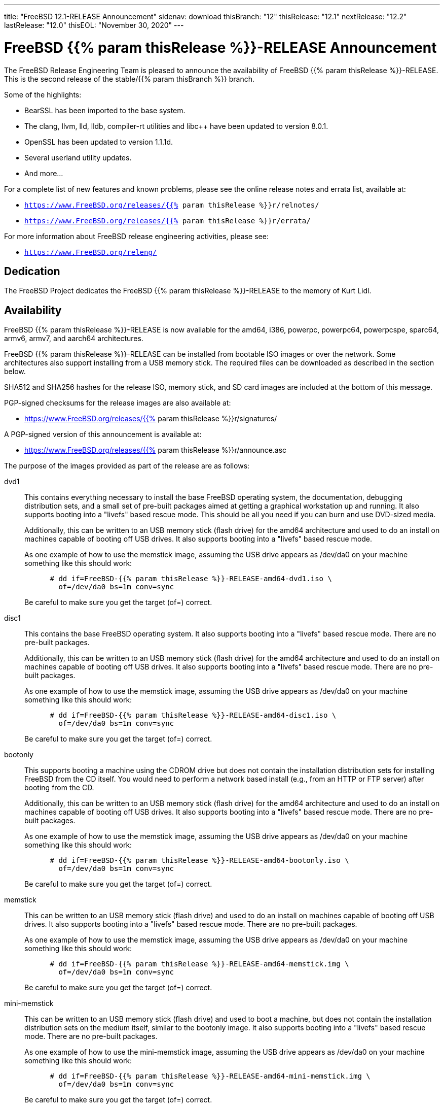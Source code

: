 ---
title: "FreeBSD 12.1-RELEASE Announcement"
sidenav: download
thisBranch: "12"
thisRelease: "12.1"
nextRelease: "12.2"
lastRelease: "12.0"
thisEOL: "November 30, 2020"
--- 

= FreeBSD {{% param thisRelease %}}-RELEASE Announcement

The FreeBSD Release Engineering Team is pleased to announce the availability of FreeBSD {{% param thisRelease %}}-RELEASE. This is the second release of the stable/{{% param thisBranch %}} branch.

Some of the highlights:

* BearSSL has been imported to the base system.
* The clang, llvm, lld, lldb, compiler-rt utilities and libc++ have been updated to version 8.0.1.
* OpenSSL has been updated to version 1.1.1d.
* Several userland utility updates.
* And more...

For a complete list of new features and known problems, please see the online release notes and errata list, available at:

* `https://www.FreeBSD.org/releases/{{% param thisRelease %}}r/relnotes/`
* `https://www.FreeBSD.org/releases/{{% param thisRelease %}}r/errata/`

For more information about FreeBSD release engineering activities, please see:

* `https://www.FreeBSD.org/releng/`

== Dedication

The FreeBSD Project dedicates the FreeBSD {{% param thisRelease %}}-RELEASE to the memory of Kurt Lidl.

== Availability

FreeBSD {{% param thisRelease %}}-RELEASE is now available for the amd64, i386, powerpc, powerpc64, powerpcspe, sparc64, armv6, armv7, and aarch64 architectures.

FreeBSD {{% param thisRelease %}}-RELEASE can be installed from bootable ISO images or over the network. Some architectures also support installing from a USB memory stick. The required files can be downloaded as described in the section below.

SHA512 and SHA256 hashes for the release ISO, memory stick, and SD card images are included at the bottom of this message.

PGP-signed checksums for the release images are also available at:

* https://www.FreeBSD.org/releases/{{% param thisRelease %}}r/signatures/

A PGP-signed version of this announcement is available at:

* https://www.FreeBSD.org/releases/{{% param thisRelease %}}r/announce.asc

The purpose of the images provided as part of the release are as follows:

dvd1::
This contains everything necessary to install the base FreeBSD operating system, the documentation, debugging distribution sets, and a small set of pre-built packages aimed at getting a graphical workstation up and running. It also supports booting into a "livefs" based rescue mode. This should be all you need if you can burn and use DVD-sized media.
+
Additionally, this can be written to an USB memory stick (flash drive) for the amd64 architecture and used to do an install on machines capable of booting off USB drives. It also supports booting into a "livefs" based rescue mode.
+
As one example of how to use the memstick image, assuming the USB drive appears as /dev/da0 on your machine something like this should work:
+
....
      # dd if=FreeBSD-{{% param thisRelease %}}-RELEASE-amd64-dvd1.iso \
        of=/dev/da0 bs=1m conv=sync
....
+
Be careful to make sure you get the target (of=) correct.
disc1::
This contains the base FreeBSD operating system. It also supports booting into a "livefs" based rescue mode. There are no pre-built packages.
+
Additionally, this can be written to an USB memory stick (flash drive) for the amd64 architecture and used to do an install on machines capable of booting off USB drives. It also supports booting into a "livefs" based rescue mode. There are no pre-built packages.
+
As one example of how to use the memstick image, assuming the USB drive appears as /dev/da0 on your machine something like this should work:
+
....
      # dd if=FreeBSD-{{% param thisRelease %}}-RELEASE-amd64-disc1.iso \
        of=/dev/da0 bs=1m conv=sync
....
+
Be careful to make sure you get the target (of=) correct.
bootonly::
This supports booting a machine using the CDROM drive but does not contain the installation distribution sets for installing FreeBSD from the CD itself. You would need to perform a network based install (e.g., from an HTTP or FTP server) after booting from the CD.
+
Additionally, this can be written to an USB memory stick (flash drive) for the amd64 architecture and used to do an install on machines capable of booting off USB drives. It also supports booting into a "livefs" based rescue mode. There are no pre-built packages.
+
As one example of how to use the memstick image, assuming the USB drive appears as /dev/da0 on your machine something like this should work:
+
....
      # dd if=FreeBSD-{{% param thisRelease %}}-RELEASE-amd64-bootonly.iso \
        of=/dev/da0 bs=1m conv=sync
....
+
Be careful to make sure you get the target (of=) correct.
memstick::
This can be written to an USB memory stick (flash drive) and used to do an install on machines capable of booting off USB drives. It also supports booting into a "livefs" based rescue mode. There are no pre-built packages.
+
As one example of how to use the memstick image, assuming the USB drive appears as /dev/da0 on your machine something like this should work:
+
....
      # dd if=FreeBSD-{{% param thisRelease %}}-RELEASE-amd64-memstick.img \
        of=/dev/da0 bs=1m conv=sync
....
+
Be careful to make sure you get the target (of=) correct.
mini-memstick::
This can be written to an USB memory stick (flash drive) and used to boot a machine, but does not contain the installation distribution sets on the medium itself, similar to the bootonly image. It also supports booting into a "livefs" based rescue mode. There are no pre-built packages.
+
As one example of how to use the mini-memstick image, assuming the USB drive appears as /dev/da0 on your machine something like this should work:
+
....
      # dd if=FreeBSD-{{% param thisRelease %}}-RELEASE-amd64-mini-memstick.img \
        of=/dev/da0 bs=1m conv=sync
....
+
Be careful to make sure you get the target (of=) correct.
FreeBSD/arm SD card images::
These can be written to an SD card and used to boot the supported arm system. The SD card image contains the full FreeBSD installation, and can be installed onto SD cards as small as 512Mb.
+
For convenience for those without console access to the system, a `freebsd` user with a password of `freebsd` is available by default for `ssh(1)` access. Additionally, the `root` user password is set to `root`, which it is strongly recommended to change the password for both users after gaining access to the system.
+
To write the FreeBSD/arm image to an SD card, use the `dd(1)` utility, replacing _KERNEL_ with the appropriate kernel configuration name for the system.
+
....
      # dd if=FreeBSD-{{% param thisRelease %}}-RELEASE-arm-armv7-KERNEL.img \
        of=/dev/da0 bs=1m conv=sync
....
+
Be careful to make sure you get the target (of=) correct.

FreeBSD {{% param thisRelease %}}-RELEASE can also be purchased on CD-ROM or DVD from several vendors. One of the vendors that will be offering FreeBSD {{% param thisRelease %}}-based products is:

* FreeBSD Mall, Inc. https://www.freebsdmall.com

Pre-installed virtual machine images are also available for the amd64 (x86_64), i386 (x86_32), and AArch64 (arm64) architectures in `QCOW2`, `VHD`, and `VMDK` disk image formats, as well as raw (unformatted) images.

FreeBSD {{% param thisRelease %}}-RELEASE amd64 is also available on these cloud hosting platforms:

* Amazon(R) EC2(TM): +
amd64 AMIs are available in the following regions:
+
....
    eu-north-1 region: ami-0b68470a07195b525
    ap-south-1 region: ami-0e1e7421a5bec7a05
    eu-west-3 region: ami-02f99221c6ca0daf6
    eu-west-2 region: ami-093065c4e74154fa7
    eu-west-1 region: ami-006d776bedc7b81a1
    ap-northeast-2 region: ami-0e1c94a4173666125
    ap-northeast-1 region: ami-0f7abf89844f161d1
    sa-east-1 region: ami-0c01daaa164ea42de
    ca-central-1 region: ami-008c9daa05820b31b
    ap-east-1 region: ami-0cb8a7495450069f4
    ap-southeast-1 region: ami-0fe792b9e99550c0a
    ap-southeast-2 region: ami-0b0c5c907b0ce660d
    eu-central-1 region: ami-0f31d0458ebe563d4
    us-east-1 region: ami-0de268ac2498ba33d
    us-east-2 region: ami-0a44f10b2c6deb365
    us-west-1 region: ami-076d27080507dc41f
    us-west-2 region: ami-0b74be4bc329b8a1b
....
+
AMIs are also available in the Amazon(R) Marketplace at: +
https://aws.amazon.com/marketplace/pp/B07L6QV354/
+
arm64 AMIs are available in the following regions:
+
....
    eu-north-1 region: ami-0a91dbc690e85d935
    ap-south-1 region: ami-079bb5e2bf9fd5fb6
    eu-west-3 region: ami-03c0c7cd45c335b6b
    eu-west-2 region: ami-0504d5085b797a982
    eu-west-1 region: ami-0b2c255785633a330
    ap-northeast-2 region: ami-0f700018c4331de86
    ap-northeast-1 region: ami-0fd1d501991d140e0
    sa-east-1 region: ami-0ff14e17c00b2679e
    ca-central-1 region: ami-0fe935e4910e273d5
    ap-east-1 region: ami-0e6ea0eac0638deb6
    ap-southeast-1 region: ami-0607104f21b9783e8
    ap-southeast-2 region: ami-0c2d75b972074c4d7
    eu-central-1 region: ami-046c665df8d33f362
    us-east-1 region: ami-01d2b8af277052bcc
    us-east-2 region: ami-0826ebaa450bd73a3
    us-west-1 region: ami-0e67254246fc9bb20
    us-west-2 region: ami-0522d132515845f71
....
* Google(R) Compute Engine(TM): +
Instances can be deployed using the `gcloud` utility:
+
....
      % gcloud compute instances create INSTANCE \
        --image freebsd-12-1-release-amd64 \
        --image-project=freebsd-org-cloud-dev
      % gcloud compute ssh INSTANCE
....
+
Replace _INSTANCE_ with the name of the Google Compute Engine instance.
+
FreeBSD {{% param thisRelease %}}-RELEASE will also available in the Google Compute Engine(TM) Marketplace once they have completed third-party specific validation at: +
https://console.cloud.google.com/launcher/browse?filter=category:os&filter=price:free
* Hashicorp/Atlas(R) Vagrant(TM): +
Instances can be deployed using the `vagrant` utility:
+
....
      % vagrant init freebsd/FreeBSD-12.1-RELEASE
      % vagrant up
....

== Download

FreeBSD {{% param thisRelease %}}-RELEASE may be downloaded via https from the following site:

* `https://download.freebsd.org/ftp/releases/ISO-IMAGES/{{% param thisRelease %}}/`

FreeBSD {{% param thisRelease %}}-RELEASE virtual machine images may be downloaded from:

* `https://download.freebsd.org/ftp/releases/VM-IMAGES/{{% param thisRelease %}}-RELEASE/`

For instructions on installing FreeBSD or updating an existing machine to {{% param thisRelease %}}-RELEASE please see:

* `https://www.FreeBSD.org/releases/{{% param thisRelease %}}r/installation/

== Support

Based on discussion surrounding reviewing the FreeBSD support model, the FreeBSD 12 release series will be supported until at least {{% param thisEOL %}}. For more information, please see the https://lists.freebsd.org/pipermail/freebsd-announce/2018-November/001854.html[official announcement] regarding upcoming discussion on the support model.

* `https://www.FreeBSD.org/security/`

== Acknowledgments

Many companies donated equipment, network access, or man-hours to support the release engineering activities for FreeBSD {{% param thisRelease %}} including:

[cols="",]
|===
|https://www.freebsdfoundation.org[The FreeBSD Foundation]
|https://www.netgate.com[Rubicon Communications, LLC (netgate.com)]
|https://www.netapp.com[NetApp]
|https://www.isc.org[Internet Systems Consortium]
|https://bytemark.co.uk[ByteMark Hosting]
|https://www.cyberonedata.com[CyberOne Data]
|https://www.sentex.ca[Sentex Data Communications]
|https://www.nyi.net[New York Internet]
|https://www.juniper.net[Juniper Networks]
|https://www.netactuate.com[NetActuate]
|https://www.cs.nctu.edu.tw[National Chiao Tung University]
|https://www.nlnetlabs.nl[NLNet Labs]
|https://www.ixsystems.com[iXsystems]
|===

The release engineering team for {{% param thisRelease %}}-RELEASE includes:

[cols=",",]
|===
|Glen Barber <gjb@FreeBSD.org> |Release Engineering Lead, {{% param thisRelease %}}-RELEASE Release Engineer
|Konstantin Belousov <kib@FreeBSD.org> |Release Engineering
|Antoine Brodin <antoine@FreeBSD.org> |Package Building
|Bryan Drewery <bdrewery@FreeBSD.org> |Release Engineering, Package Building
|Marc Fonvieille <blackend@FreeBSD.org> |Release Engineering, Documentation
|Xin Li <delphij@FreeBSD.org> |Release Engineering
|Ed Maste <emaste@FreeBSD.org> |Security Officer Deputy
|Hiroki Sato <hrs@FreeBSD.org> |Release Engineering, Documentation
|Gleb Smirnoff <glebius@FreeBSD.org> |Release Engineering
|Marius Strobl <marius@FreeBSD.org> |Release Engineering Deputy Lead
|Gordon Tetlow <gordon@FreeBSD.org> |Security Officer
|===

== Trademark

FreeBSD is a registered trademark of The FreeBSD Foundation.

== ISO Image Checksums

=== amd64 (x86_64):

....
  SHA512 (FreeBSD-12.1-RELEASE-amd64-bootonly.iso) = 6c355def68b3c0427f21598cb054ffc893568902f205601ac60f192854769b31bc9cff8eeb6ce99ef975a8fb887d8d3e56fc6cd5ea5cb4b3bba1175c520047cb
  SHA512 (FreeBSD-12.1-RELEASE-amd64-bootonly.iso.xz) = a5b588ef93148866191963ca4af64906b54ca8adac63d93fae5fc64703dfdaea5553fe5d11fddf32644fb01867fec955ad15ae2efc96d37872d990eaa82937c8
  SHA512 (FreeBSD-12.1-RELEASE-amd64-disc1.iso) = 61c03400402059c7784b65f1d55acaae841b3fa1b1c8970fada273188e022be2e1f4107393db9e75ea013b512e5eb3ebdded9ea981941d99148bbc7cb3afc57a
  SHA512 (FreeBSD-12.1-RELEASE-amd64-disc1.iso.xz) = 0c0d19efca538e44d04ea1180ea71816e10249b3f9aa8ad770d1dd93a90333b86ebe411eaba68a66ce203abefb72132e9cd7736994fc18d186454bdc440b4834
  SHA512 (FreeBSD-12.1-RELEASE-amd64-dvd1.iso) = 0173e98c298210b8f64baa3de9a6b3231ec740bc3cdb1f5fa28432a613be2c74b7f3b321d2d5b1e6b832879b76b2361fa184cdaade3c768ed3d55aeaf9088160
  SHA512 (FreeBSD-12.1-RELEASE-amd64-dvd1.iso.xz) = 5a2551d43838b5b1a800ffce8f7a9a4209de71883e293a200a5a3dcb0020c91132299c97d89a33fa69ebb6806009de74335196f8c811e0b9a03869bb57b17511
  SHA512 (FreeBSD-12.1-RELEASE-amd64-memstick.img) = d9ade800b83d62925a908cdd9680d7e0491787c1a0d83d1e870a72690f055c50e7dc459ba6a473c057f1cee5cd3432fa725545895a31c1065b0b9288c637fe74
  SHA512 (FreeBSD-12.1-RELEASE-amd64-memstick.img.xz) = fede8d10b28efbd9d8bc576e49ccd0406d34934626b72c1f13a49f715ac07908a7ebcd3099db564ec842cf011bd6dc74f050acd345f101e52ee5a94fa1dae9cb
  SHA512 (FreeBSD-12.1-RELEASE-amd64-mini-memstick.img) = f23caeba2de79fd81aef045dbe9d91337d50e18b398a0a52259189cc499aeb64e28c1c575dc5be096bddc2bc4292bbb6822741286c90bf9fdf3b3f3ee5814890
  SHA512 (FreeBSD-12.1-RELEASE-amd64-mini-memstick.img.xz) = 99aed30242efe783cb016202efacd9358c1a1cf9dfeb5fc5c6d1af4844015558fc87b9436a8a9f85148f96d02041047b44c6abfeb205d97f6e8acb16cb9d9c2f
....

....
  SHA256 (FreeBSD-12.1-RELEASE-amd64-bootonly.iso) = 2c2ff1dba6b0e169d7e1a7181473a5869c71ce4cd3e76e512ef12bff43d72b4e
  SHA256 (FreeBSD-12.1-RELEASE-amd64-bootonly.iso.xz) = 4ebade41f6bb0ef321448aaff97156f65567ca3209a59ed34687c0bab1a8e34a
  SHA256 (FreeBSD-12.1-RELEASE-amd64-disc1.iso) = aa9d34b458826486999ed3e872436b6712ae38cede5ea41de4ab923e3419d461
  SHA256 (FreeBSD-12.1-RELEASE-amd64-disc1.iso.xz) = 7394c3f60a1e236e7bd3a05809cf43ae39a3b8e5d42d782004cf2f26b1cfcd88
  SHA256 (FreeBSD-12.1-RELEASE-amd64-dvd1.iso) = 00d65d47deceabec56440dea3f5c5dfe2dc915da4dda0a56911c8c2d20231b2d
  SHA256 (FreeBSD-12.1-RELEASE-amd64-dvd1.iso.xz) = a906c528b9e80f10225f3b85205871f8086fe987f8adb9e759de5cbdfa4d89da
  SHA256 (FreeBSD-12.1-RELEASE-amd64-memstick.img) = 40fad0c2454a94a334a128163deb82803b59d6da6b08cd0d3bc4acadddd49c1b
  SHA256 (FreeBSD-12.1-RELEASE-amd64-memstick.img.xz) = 1fe90cbbe7b58f5c629340591a6c2f8e84dffa7f7bde8238d1543350f3e81176
  SHA256 (FreeBSD-12.1-RELEASE-amd64-mini-memstick.img) = 6b05d684d84f7863f84efd941e169dffd4c0b7d2feda92142239af08ec72e342
  SHA256 (FreeBSD-12.1-RELEASE-amd64-mini-memstick.img.xz) = 04e7acdc319e458206e989506437e6fa0da8637a9fb72455aed0a4e95f41c206
....

=== i386 (x86):

....
  SHA512 (FreeBSD-12.1-RELEASE-i386-bootonly.iso) = 2e0a510e76c99305b62e1d3a20ecb8079a0f501090b97876bf67bb2cf26ffd2310e54edefddc8dcb32cb43496b18e60eb3f4bdd836ce66cbc651f9b81a8163dc
  SHA512 (FreeBSD-12.1-RELEASE-i386-bootonly.iso.xz) = b40386f9494b200c07aa8b2303a711a37bd6c36e346a4fcb6c19b351c1a50d68c32178d2252686bf7948fbaf4ff976f9754eac11867c8e4834d89456fa368380
  SHA512 (FreeBSD-12.1-RELEASE-i386-disc1.iso) = e45dc126e71e597320e40e6c884f4ea8361c96d59566858bc1a6e52275ad895186ad728612ee9e7cccdcd35f8b40ab6bca6b9f7e9b6cea16d85fe6187c831c02
  SHA512 (FreeBSD-12.1-RELEASE-i386-disc1.iso.xz) = 7668b3e4053361c51113b1e4d365d314a035e250855e338e6919a2d721a55c5462ef3224724b7278462ac76117026832f1105dad27089aacffeb53ced412ca13
  SHA512 (FreeBSD-12.1-RELEASE-i386-dvd1.iso) = 0f9c808923424aa8f7a4ea3f0ad9be6a1b1357750f90e5e2a7e75af5d3715ea5a9489aa6b03a4ab4b0a90e23f27e86abb456c09e8a6b4be46d178891671af715
  SHA512 (FreeBSD-12.1-RELEASE-i386-dvd1.iso.xz) = cc9901f05f1ab234b58d4ebf2d7cf582c461756924f410814a605132daf0d2089264a5ce97a29770525fb337d314d239d4499a405ea1478d434668b10ae6eb6e
  SHA512 (FreeBSD-12.1-RELEASE-i386-memstick.img) = 3d6e1812c9adc951855a6b8e5ad7c73b82f0b1d2c2508081191c5e3ceda6a99b64af8c27662e3b9ae0954458dbf4b83607b8fa206977a88bb0cb23c9389ba556
  SHA512 (FreeBSD-12.1-RELEASE-i386-memstick.img.xz) = 4ae6a8c37a641a917f43786e97b3d901d5eb47e329dddcbf169c10cf0014b298d6eb1118a44534dc6eef803a3e19ceca39c91340b5c6612abdd513e1573f512e
  SHA512 (FreeBSD-12.1-RELEASE-i386-mini-memstick.img) = 06e32d0e705ad626dc773cbf7d19324886e63151bd0685c167510fbbac11e56bc066440063fb1c7bb219321953121b97008210620d9e3769246d7f614e54c8df
  SHA512 (FreeBSD-12.1-RELEASE-i386-mini-memstick.img.xz) = 5bea6b8da27f75bf88c6311555e5bd0e5d0123bac03b76d2ff2086342776c91df9b3a56dff4d5ea57500d11a92a68cd24048793a477ea03031ca704f25e82f7c
....

....
  SHA256 (FreeBSD-12.1-RELEASE-i386-bootonly.iso) = 9988ceddef19cbbe882d8f6ee99d7d4a01a3869c75425b49ce58f130da4ed1dc
  SHA256 (FreeBSD-12.1-RELEASE-i386-bootonly.iso.xz) = d91d205be11dc875b991dc53c5a93c4e9d924edd906eb255ba8a12eb334f9bea
  SHA256 (FreeBSD-12.1-RELEASE-i386-disc1.iso) = 07b10e098e7c9b5e920679d3a9b3d12628f0b918c6e3962620b7f570a82cf41d
  SHA256 (FreeBSD-12.1-RELEASE-i386-disc1.iso.xz) = facebc504f63d0eb4615d83ecb6d4b7aabfa206276a1784f97afd756ea5121cb
  SHA256 (FreeBSD-12.1-RELEASE-i386-dvd1.iso) = 72290eb4d203bedad90d0b63c0f507889858860a20f47a89141e6f4eb2cf0fad
  SHA256 (FreeBSD-12.1-RELEASE-i386-dvd1.iso.xz) = 9da9beea7ebfdea1324a5305820f1a1eeb1eb7c640f8b4675931105b0fba4ad7
  SHA256 (FreeBSD-12.1-RELEASE-i386-memstick.img) = 371451e0ee442629415c161e3b8e701eb2a2d11ad1da0d0f00e02e06f9b46abd
  SHA256 (FreeBSD-12.1-RELEASE-i386-memstick.img.xz) = 485710488a94ee74a99a2b712d5ce41fb8178f3c4184b737eca74a963ef93be0
  SHA256 (FreeBSD-12.1-RELEASE-i386-mini-memstick.img) = 27efbdfe115453db8b9ea37e3d7abe17af68a0a3f5888354393cc17aec2a7cb6
  SHA256 (FreeBSD-12.1-RELEASE-i386-mini-memstick.img.xz) = 426b4fe6b90ae7784b01282769171292e689bed75f7cd1e67851b8b8a1789991
....

=== powerpc:

....
  SHA512 (FreeBSD-12.1-RELEASE-powerpc-bootonly.iso) = 79ebee9a406da110d443bb18ef1c805caa88f58b3800d4c7ba27e9f35992821f7a960bc8d1663f19c93bd93b026a4cc501b5e768cbd1ad16eaaa38b60b66e02d
  SHA512 (FreeBSD-12.1-RELEASE-powerpc-bootonly.iso.xz) = a87f08323cbf573f612ea13b6f87c63a9e3bf8bba115c45b55ab2fb0572f3a5dde3187ae62dc9af3e676a1fbaeb7d4a2f48fddaaf297650ca9b2a83f1bbbba7a
  SHA512 (FreeBSD-12.1-RELEASE-powerpc-disc1.iso) = d21939745f1dbb8719882697fcdddb7943f75f71a14ceae3917408ea58846db18377801d7d533c40180f496dc714f7b31caf29bf2fa65624752660f04570d5f4
  SHA512 (FreeBSD-12.1-RELEASE-powerpc-disc1.iso.xz) = cdbd1a59417c95a89c8c93857ac08b76cd3911fa0616c6dc8269fe8a114911f383e288c799aedcab57546458fb7991cb0f65e47998e74b1846899b10c3313fc2
  SHA512 (FreeBSD-12.1-RELEASE-powerpc-dvd1.iso) = 075ac2a94d41d9419e1f7bca73b10386462fc941f7b6f538fb619f1ba0c5caff672d25bcdb62a5fdb87500cfc9f1b32b8b0e64a42f09588ed51132f849e4c56a
  SHA512 (FreeBSD-12.1-RELEASE-powerpc-dvd1.iso.xz) = 29784f533b241c92154e7c7db0c40c74d842f738060a12a5e9b0ad4bcc51b98a58f4657e087afca7283335d9bb363d1220030f13edbed207cf78ef81891d368f
  SHA512 (FreeBSD-12.1-RELEASE-powerpc-memstick.img) = e14c00c3da27cf8012c9da98483dadc61864a360a4139f96b618b9e3d6bad175c29b6478e98f38e182c1b38bc22a812ec806594d36bc9353c234801df1652521
  SHA512 (FreeBSD-12.1-RELEASE-powerpc-memstick.img.xz) = 94617024758ccbd1fdc19cb593cbb241eb2ca5fd9f8d0ad59b87851e551265da8ce592e9308abfa4f582ccadd23d9fa3ae90f940a3ff870988a689c7734284e5
  SHA512 (FreeBSD-12.1-RELEASE-powerpc-mini-memstick.img) = 350d96f4328384877739e55844a4182be280452e66763836ba0570f7d903ec30a636feb2d5c4c5079f6afddc36fc75c6e854c4fe423b307f8554c4692e3c0bff
  SHA512 (FreeBSD-12.1-RELEASE-powerpc-mini-memstick.img.xz) = 8d3b496841ff83cb8a886a7584f5db94c9d79152fe5704a6ef03d192d06ced8b426e91dc70e881a2eba5ac2e2076db7636759c9b670adf0a0b9dbff6f09d2b7a
....

....
  SHA256 (FreeBSD-12.1-RELEASE-powerpc-bootonly.iso) = 72f8f19e9b573fb483f75013c4e80ec17d2a39a30398af029ea77c11fadc7a24
  SHA256 (FreeBSD-12.1-RELEASE-powerpc-bootonly.iso.xz) = 4854656ea1f7da3f63e1b9becb44026456a8678915c5d4ea11f41e0cddbde9b2
  SHA256 (FreeBSD-12.1-RELEASE-powerpc-disc1.iso) = 376a581aab8c5299e43da841eb320c80a483d57cd2649774e951c0157872bc15
  SHA256 (FreeBSD-12.1-RELEASE-powerpc-disc1.iso.xz) = 96b37eb06f202fafc7aa531ab6e3f05bd2fb7944d23b029e4ced646882671225
  SHA256 (FreeBSD-12.1-RELEASE-powerpc-dvd1.iso) = 2a6a9fff8ad91d3bfd7a48722694f948a30c20a97d85139cb344357d3c3502af
  SHA256 (FreeBSD-12.1-RELEASE-powerpc-dvd1.iso.xz) = 5927e42fc261314d07f8c19465b6e8d5435558e1990d364cbe4c907600a9d65e
  SHA256 (FreeBSD-12.1-RELEASE-powerpc-memstick.img) = aef867f129d36115535fdfd6716d42013b1ff46ee986cbebe72215c298d4ac45
  SHA256 (FreeBSD-12.1-RELEASE-powerpc-memstick.img.xz) = 6d90b88d1f85e4f34f8e8c6d99d61ade2c1372c980c39a8656ab5dec4325e57e
  SHA256 (FreeBSD-12.1-RELEASE-powerpc-mini-memstick.img) = 217e78756e1e6a5ddc0c2b4f0b3715fe718e0cc67763a1aec93735119ddff535
  SHA256 (FreeBSD-12.1-RELEASE-powerpc-mini-memstick.img.xz) = 04deca96e14acb53a82dead7865b3fa6e102af4962ea2500c109099ceaa157dc
....

=== powerpc64:

....
  SHA512 (FreeBSD-12.1-RELEASE-powerpc-powerpc64-bootonly.iso) = 073acd9e71c9f535725d56b0ce829b3065602a249949b119d4f9ab434761845b140a42791972dbc24bb894cef9cc37ffe584a6e7d6ee4a5f1580dc4fbb62c811
  SHA512 (FreeBSD-12.1-RELEASE-powerpc-powerpc64-bootonly.iso.xz) = 301ee0f5a98bf9cda52c352e43ea9c1b550db7393b0f528575408707cfbd770e02402139e9229d788e80279b699b2c69a470de21803dfc2f82bb8d578209fd67
  SHA512 (FreeBSD-12.1-RELEASE-powerpc-powerpc64-disc1.iso) = c7ebab8fea2d1964ad5827763a16721a4395e30d0e27c9f9a9e607b37560374ece367b30491923f72c993825ee3a3feea44bd6ffa3e83267791b56f54bb5cf7c
  SHA512 (FreeBSD-12.1-RELEASE-powerpc-powerpc64-disc1.iso.xz) = 9bbc25276a89015600c338b039adea77d722df6361bff0c999e5e589c04bf86687e06d3fba4ef2097131b34095056f2b4867d7d9bb281d03c4c6e0445fff1cd8
  SHA512 (FreeBSD-12.1-RELEASE-powerpc-powerpc64-dvd1.iso) = f0a9776f34506ad923522baf7b38cdf3d72cacbe522909bd17d7780cd55ae8870bc85575a4c77a027acbb84bdc67f87653108ea9134ef55479db1628ffdc7d3a
  SHA512 (FreeBSD-12.1-RELEASE-powerpc-powerpc64-dvd1.iso.xz) = 90e589e9bcc02a4710b1cd1ebc4551eaf3d84238879fdbafbdd44cc470dd5f0e60d365e540ea33a6ef5cc6028a6ed135984e8ce604be94f3cd46481938fee0b4
  SHA512 (FreeBSD-12.1-RELEASE-powerpc-powerpc64-memstick.img) = 9e12a200dcf0026fdd10ba5ad92d68b7ec8b260298e07ee353641d0eab8440e2ffdf6e9f603e7f342a98a372b3d70db0c7a0f61850328fbdc4923ee8bd2cdcfe
  SHA512 (FreeBSD-12.1-RELEASE-powerpc-powerpc64-memstick.img.xz) = b3e1dd8f2d588e3561b5a9e50373e0ea02e4991c43731d7d62adad986fabbf86867c5e787a7ae991cc34f2d25b7955f71c75768eef198d08a63385c9d20f63a8
  SHA512 (FreeBSD-12.1-RELEASE-powerpc-powerpc64-mini-memstick.img) = ee0b3a29b138e2c56c0069b9fddcea7ee3431282210f317d76736d2ea1b14438a7e288c2f9bb2f79a84e7d91fb8baa300aa8127c5768db05e94f2f039a4b668d
  SHA512 (FreeBSD-12.1-RELEASE-powerpc-powerpc64-mini-memstick.img.xz) = d3db15a7a079126cc63d8cd8c827c3afd277813989ae2f34a77f3ffbe4a77d3588c665f8cf5272eac9d0ce750a113f3e440615d833598fe2a232917aa0af3ce9
  
....

....
  SHA256 (FreeBSD-12.1-RELEASE-powerpc-powerpc64-bootonly.iso) = 34a11f5a377e30f84b074f1734dec503b7af344fd73e940c3ef32f8ee0a36e3a
  SHA256 (FreeBSD-12.1-RELEASE-powerpc-powerpc64-bootonly.iso.xz) = 356100d6d60b585063162bdd75cd26ecaef9f4a3773dae41d287de0c352cf080
  SHA256 (FreeBSD-12.1-RELEASE-powerpc-powerpc64-disc1.iso) = db8de1451148e67f404b2977c8917665c390f726e1c35443c6857e42576f453a
  SHA256 (FreeBSD-12.1-RELEASE-powerpc-powerpc64-disc1.iso.xz) = 3f0d7924c6ce28b646ba4929b3f4c260f16c370bccff85d36496d8e2c8251e2c
  SHA256 (FreeBSD-12.1-RELEASE-powerpc-powerpc64-dvd1.iso) = 9e1f9e25784e97d0db79f20656053764ef0e1b0895dcfe50ca68fe1903197c98
  SHA256 (FreeBSD-12.1-RELEASE-powerpc-powerpc64-dvd1.iso.xz) = 1a3ce92430f30f4b7232ad6db89d8e5f2d1209845bc80a0a31d7ded12b04864e
  SHA256 (FreeBSD-12.1-RELEASE-powerpc-powerpc64-memstick.img) = 16d0e8e42d79cc195095083aa9ff0b07a312092bc44b55f39daa36aa3ac11c27
  SHA256 (FreeBSD-12.1-RELEASE-powerpc-powerpc64-memstick.img.xz) = 0d52cdba1376146c29df49ac01241c2fdcccdb0317793dd4e7aa01a1bb8c87ab
  SHA256 (FreeBSD-12.1-RELEASE-powerpc-powerpc64-mini-memstick.img) = 862ada2a3f2fbad13a2e73ec43764aa283aab9836d60d001a04aae572a32c99c
  SHA256 (FreeBSD-12.1-RELEASE-powerpc-powerpc64-mini-memstick.img.xz) = 99fef55ec3b17fdb6bd9f709bfcaa888942ca8f13ac409a2f9accb6e6141afd9
....

=== powerpcspe:

....
  SHA512 (FreeBSD-12.1-RELEASE-powerpc-powerpcspe-bootonly.iso) = b6c4f17877e72132b54894e8ece7cf43676c5602ae3cb1ad94498d17cb3b13f6093d159d125ffcb1eba553ec68e698c23e5e7caf4c0ad5ce80ea6b35c2100ecd
  SHA512 (FreeBSD-12.1-RELEASE-powerpc-powerpcspe-bootonly.iso.xz) = 0728313fd210bd96a217ec15dac6c9e772cd8cbb8d7d2cfc50a255cb6bb16b71a5d0cb06f36127bddbc3c775b50b6adaa262d8daf03345bbe0f4a42b8a1b883c
  SHA512 (FreeBSD-12.1-RELEASE-powerpc-powerpcspe-disc1.iso) = d3ebd6b465fd2484932075e4854a01e79a5097280d48bcdd89454087fba4785b23568cbce255e3238512e8c40a36e9d84e92a1ed4cbb974549fc7731c310f3df
  SHA512 (FreeBSD-12.1-RELEASE-powerpc-powerpcspe-disc1.iso.xz) = 9dcc3d62af5d9552e58dfec755751fdf3bda1688b555acbb1938dabe7a7911e08909dc4973cdb74d2b34f70c3a0a007d1c998f1ed5c17dab65b9ff27b5f80685
  SHA512 (FreeBSD-12.1-RELEASE-powerpc-powerpcspe-dvd1.iso) = 02a05fb6139551b9155926ecd6050b884f58be8f011033180bbd3d1cce33793be76da078441c20e6ecbfeeb2dec222f7e95a0ed696d827938824387b2ac79e0b
  SHA512 (FreeBSD-12.1-RELEASE-powerpc-powerpcspe-dvd1.iso.xz) = 08a0db25cf10ee5f74b5432432873d49e105aebe215a4092e6faee4ab64f1d2966b628162d0dadcbbf697aac21b3850170efd77695d1a183b296da4d2b396cc8
  SHA512 (FreeBSD-12.1-RELEASE-powerpc-powerpcspe-memstick.img) = 7122b6f60c5f362abf036d3fdaa0be7c37099dbba7850f2451937da3bd4de4974161d4e26bfb3c5fb087c5f22a886ec0c7aa46cc602a56aa315c8cfe36ad425a
  SHA512 (FreeBSD-12.1-RELEASE-powerpc-powerpcspe-memstick.img.xz) = 2917df5c4c15d8d17e79123556485e65d1c8242d054e86d539333c5fcf9a9491761a8e0489af754961cfcaa693a4491e95ef39247af6301605ce6515e27103ac
  SHA512 (FreeBSD-12.1-RELEASE-powerpc-powerpcspe-mini-memstick.img) = 4131b7292cd1d13b4fb72ec9891b3182a9f8e2c7a895d4bfb7ce8336eb90d06c9ff7c2d7a74c05f8650217471631f298500693bd04c4225a90c88008d25e6155
  SHA512 (FreeBSD-12.1-RELEASE-powerpc-powerpcspe-mini-memstick.img.xz) = b637232b8e372740e1d1685a6c460eb7e60cbac9b4c6ebe0583db32eb66981c90c90b20ee057edd7186a490df4e9dd67efe1e4a1a13393bb7dad76aa0568ff85
....

....
  SHA256 (FreeBSD-12.1-RELEASE-powerpc-powerpcspe-bootonly.iso) = 8efc9e9cef2d86cdbd0c792d85f1171d1009dfe0c76375770dc3c5b9fe8395cd
  SHA256 (FreeBSD-12.1-RELEASE-powerpc-powerpcspe-bootonly.iso.xz) = ac6229a4447b3f8dec8165717047f388d41fce03cbee7bf00961fcf627bbb83b
  SHA256 (FreeBSD-12.1-RELEASE-powerpc-powerpcspe-disc1.iso) = 4ed6eb970cfe713e5c4f884106b3c7e622162d2f6608197976cf2092171ac166
  SHA256 (FreeBSD-12.1-RELEASE-powerpc-powerpcspe-disc1.iso.xz) = df4b1c33194575edc68a12f927a6c91b03df20bb0b7e918f3b85e15c94ce4e9c
  SHA256 (FreeBSD-12.1-RELEASE-powerpc-powerpcspe-dvd1.iso) = a17102bf77ea22049ad0670a55c61cb06f394f6f38e9edb691cca08216ff1cca
  SHA256 (FreeBSD-12.1-RELEASE-powerpc-powerpcspe-dvd1.iso.xz) = 8fca49295257f397ffddfe98a975d9e730f1d56c5533494edf5cc439949ea0b7
  SHA256 (FreeBSD-12.1-RELEASE-powerpc-powerpcspe-memstick.img) = 2588b93a3647b31992e3497d1a3f556cc0e96a2e4c6b43e0581f58e82b7d8533
  SHA256 (FreeBSD-12.1-RELEASE-powerpc-powerpcspe-memstick.img.xz) = a8962ea15d25302d1d9c957420625b2ab52a0902402305be528e5d5898bb8046
  SHA256 (FreeBSD-12.1-RELEASE-powerpc-powerpcspe-mini-memstick.img) = 93a5219e75355e11f5e4dac40e959321fa3cb8453f0ee17bba41fe2ec58b624a
  SHA256 (FreeBSD-12.1-RELEASE-powerpc-powerpcspe-mini-memstick.img.xz) = cbc0cd61f35861fc95153d950beb03e46d9798cdd9a3d746e14d4186a06cb912
....

=== sparc64:

....
  SHA512 (FreeBSD-12.1-RELEASE-sparc64-bootonly.iso) = 846e822fe0b9df266c8eb862388dfff97a3fc092b29b25dcef00e3616b26ef63850f23599f540c6518056c55f5fe4a2859de07e326c747eab3b94130286ccff8
  SHA512 (FreeBSD-12.1-RELEASE-sparc64-bootonly.iso.xz) = 0496dd660c09af5fcac500c1dfa20fe6475409142dfa5c18dae1bb577754db8c97fe5699463be5a785867026e6c0df92609aadc83da4c5f98e1d8045bf333f7f
  SHA512 (FreeBSD-12.1-RELEASE-sparc64-disc1.iso) = 128e3bf7c9782a19053b3266b3dfcc472f711363e990caf6daece0efc2d8999ae801dcf4fddb8897ae4c2fe0f0973fa95f3206ea5151fee91a60254e894851a1
  SHA512 (FreeBSD-12.1-RELEASE-sparc64-disc1.iso.xz) = 119d7011647371be5cfe5bdde6c1b5f253e6a1f331f795639834ee33ea040eed5595608376d22ab4e2c874d3a83dc12e9052b9b206d6c0d8df8f7682c1dab78e
  SHA512 (FreeBSD-12.1-RELEASE-sparc64-dvd1.iso) = c6f1a86da6bb9d224cd0ae0dae0f0e4c758f80e9b3663afd47cce59967783291f689a950da6b983f9e7dc46cfcf88012313d801312514d0e12dfeb8af8978f82
  SHA512 (FreeBSD-12.1-RELEASE-sparc64-dvd1.iso.xz) = 5fdea451cf63e1a61a893b1d937c4ed9e8dfcc899d61ef66106f3a04959da20e61484f0e3086c42b50498c72fbac439a132787b8c3461ddc8771301c1506931f
....

....
  SHA256 (FreeBSD-12.1-RELEASE-sparc64-bootonly.iso) = 348fb5099f5d6958bd6170c4acffbce113ea469e7ad86f6fa9645f701f001303
  SHA256 (FreeBSD-12.1-RELEASE-sparc64-bootonly.iso.xz) = baf1c0141b0b394fdfbd64e01a7059f61b10143eb16e3bac20ed8eeb9f4549f6
  SHA256 (FreeBSD-12.1-RELEASE-sparc64-disc1.iso) = 62d7ea4ffe25a9d658736567bb7e7811ada78011f3a38a09961e2e62f78f2616
  SHA256 (FreeBSD-12.1-RELEASE-sparc64-disc1.iso.xz) = 69a29651069303860a0652c113a7b5ac993fa9c31a96c9e536f557c1bc70460f
  SHA256 (FreeBSD-12.1-RELEASE-sparc64-dvd1.iso) = 953dde41662752dcdba1082ef028e4f143aa40431511f5d07837a36d83eecc99
  SHA256 (FreeBSD-12.1-RELEASE-sparc64-dvd1.iso.xz) = 108e4b8bfce58dc81b4588e996aec0292bee3550b27f28cad81b907c7e9d4147
....

=== aarch64 GENERIC:

....
  SHA512 (FreeBSD-12.1-RELEASE-arm64-aarch64-memstick.img) = c187e54ed352903323f1923e1145f7ebd4ef73104276c2ef4a8c7aff44fc423e8fb703c8f004fd52bf57db8fde9ffd7fa7c0de9fc39ebf199e549eac76d64130
  SHA512 (FreeBSD-12.1-RELEASE-arm64-aarch64-memstick.img.xz) = f0f35aa81f6261d4d6e2b10aec9c4221cdc81341aaf0c8b30ed00ef2172f75996fa68b7c8238e9bc916b15b2789124ad211673629da1260ed5eaa2e69fc76558
  SHA512 (FreeBSD-12.1-RELEASE-arm64-aarch64-mini-memstick.img) = 92021cafeda2495dc2aa49073914428914a5704537e0725a17901cac860dbd47dce5640f0d0bda5d774aa7b1dfb21ede909dc957a27ebc3dc5bc07d9a08c4647
  SHA512 (FreeBSD-12.1-RELEASE-arm64-aarch64-mini-memstick.img.xz) = be26774fa74f8c3a756a59d7b368ddbfba31e0024bdf35aee28d84eb5374796b219e82f4afe4cbf45d8b6f70dd765298d7c449531bc0adbd3a4bfdcb49e3a281
....

....
  SHA256 (FreeBSD-12.1-RELEASE-arm64-aarch64-memstick.img) = 113eff1edbb3d9640a7d66fee7285a20d20686f7c572bb1896e7c299678d05ad
  SHA256 (FreeBSD-12.1-RELEASE-arm64-aarch64-memstick.img.xz) = b2840de3fca4ce6616b77b1e1e3d5ab8a942b0497fe21ff7261f2f149a4c1cad
  SHA256 (FreeBSD-12.1-RELEASE-arm64-aarch64-mini-memstick.img) = 4063d9f5058c071702843a9742c1e599f14501b244e8aa6d7285b07c8269f465
  SHA256 (FreeBSD-12.1-RELEASE-arm64-aarch64-mini-memstick.img.xz) = 3547bad7d24558e96b16059c8f24a248dfbfae027d1b71371c6b3887caa5a3f9
....

=== aarch64 PINE64:

....
  SHA512 (FreeBSD-12.1-RELEASE-arm64-aarch64-PINE64.img.xz) = 330be5363b93121afb27b07dd37b93fe48508117166755d4e2d49b4a63b8eeabd94e29038b2ce4ffbb5749010e06f428d093571f95b19d7a948c4ba7506968ed
....

....
  SHA256 (FreeBSD-12.1-RELEASE-arm64-aarch64-PINE64.img.xz) = 81300a7c70c34253a004791a0a0ca185e95a238b8407f2fa85439b23922b81cb
....

=== aarch64 PINE64-LTS:

....
  SHA512 (FreeBSD-12.1-RELEASE-arm64-aarch64-PINE64-LTS.img.xz) = 3c7b295d3cd4341dad0b52db98a8b2a56255bc1a289ff28d7a88fda9670c000633ebbbec0dff91cf2fe5f43d95e25c91e1ec33fb27341c9fde3fa361c78ca6c9
....

....
  SHA256 (FreeBSD-12.1-RELEASE-arm64-aarch64-PINE64-LTS.img.xz) = 70b5a2aa294c9286554f7588a8df8036b9b6127909bdd8ee1cb454b344a59f7f
....

=== aarch64 RPI3:

....
  SHA512 (FreeBSD-12.1-RELEASE-arm64-aarch64-RPI3.img.xz) = 38f8dd8401f51f97bb2a12f5b2345d934279885d6b059c16621649e38647e3e3a6d03fb811d96256c7cc5dee2c06dfb80fd8dd838f72ff2a8ee45ffee1edfa9e
....

....
  SHA256 (FreeBSD-12.1-RELEASE-arm64-aarch64-RPI3.img.xz) = a59baeeac524f2c0d50937aaab3905e6dbdce88203fa4d4394ad9483e2c2e91a
....

=== armv6 RPI-B:

....
  SHA512 (FreeBSD-12.1-RELEASE-arm-armv6-RPI-B.img.xz) = e8bdb770c7609d3c1db030c993616b823bd8caef80c854d0b199b286761fca8e00d692f348913c315415b26bf80b63f69d2ca36281eb98c5e1659c14e0e68ef7
....

....
  SHA256 (FreeBSD-12.1-RELEASE-arm-armv6-RPI-B.img.xz) = 34df65dcd50713736379a936e45aea82a7c20d638ef0cef2cff853db1e6f8524
....

=== armv7 BANANAPI:

....
  SHA512 (FreeBSD-12.1-RELEASE-arm-armv7-BANANAPI.img.xz) = 7a088927fd254ee6f2e15f3ff0d5daf745cf9b68dce46d76ee8d7527f530284774c4f2974db511dd82b601d5d1f4329854d3a167c248515b06cf3b2b1af0445f
....

....
  SHA256 (FreeBSD-12.1-RELEASE-arm-armv7-BANANAPI.img.xz) = 8cc06b0d52731aeace109453893b99a122f0ab75006a0ec3c2780a6061a60886
....

=== armv7 BEAGLEBONE:

....
  SHA512 (FreeBSD-12.1-RELEASE-arm-armv7-BEAGLEBONE.img.xz) = 73b524ecae43887ac2dc4799102e54698a2bf44c278ae360cff5b2db3fb3c262d49e37bbeb0755ed89d1dff7fe44013fc1663b3f131dece2391391d0af72329a
....

....
  SHA256 (FreeBSD-12.1-RELEASE-arm-armv7-BEAGLEBONE.img.xz) = 5fe606e1acd8e663d9e605a0d2a5021e08d5583c0a1937812b8bb646bb6e0f75
....

=== armv7 CUBIEBOARD:

....
  SHA512 (FreeBSD-12.1-RELEASE-arm-armv7-CUBIEBOARD.img.xz) = 656e8234d20b867dcdb0149d02fc0942bc9448bb977a9bb122e379a73c44007acb2888c53ae3a201996582497c2688383158927e2aef81f4d010125670effbdc
....

....
  SHA256 (FreeBSD-12.1-RELEASE-arm-armv7-CUBIEBOARD.img.xz) = a0d7001b02df007a84bf9de9249ab8dea8941c60305661c05ec42b8cb5be9a7b
....

=== armv7 CUBIEBOARD2:

....
  SHA512 (FreeBSD-12.1-RELEASE-arm-armv7-CUBIEBOARD2.img.xz) = ebd20d4d07fe51bc68934a33e1f9f8efed0fb7deb05d84d450a5c461da6679c4249f78812fd6dae56e6c427252fd200591cc6968cdf533883e6e89b76717f6bd
....

....
  SHA256 (FreeBSD-12.1-RELEASE-arm-armv7-CUBIEBOARD2.img.xz) = 57003ccd18fce5fe37878446aaa069a779505a8e09cc888c0ae886966ab08148
....

=== armv7 CUBOX-HUMMINGBOARD:

....
  SHA512 (FreeBSD-12.1-RELEASE-arm-armv7-CUBOX-HUMMINGBOARD.img.xz) = 25e6babf5211a241b880689725bdfde9476e8192a9b6d9c3dc868c4a431cb3a5ce6946440552af013047fa39a6f8f437bcf7d4b0d8b3bd381f8edbb2c47ae81c
....

....
  SHA256 (FreeBSD-12.1-RELEASE-arm-armv7-CUBOX-HUMMINGBOARD.img.xz) = 3602eecc05bab782e1954219c9af8e2ce7134b74188f8bcd77fbb3d046b92e92
....

=== armv7 GENERICSD:

....
  SHA512 (FreeBSD-12.1-RELEASE-arm-armv7-GENERICSD.img.xz) = ace03b46db113ff2ecc739d10221ce15b4744a760e4a7bf28d3b0cc1a74bf5f2cc5dc50ea9773fb309fb29efa53224d82121dc28cf0a2dac8f87c959580f78f3
....

....
  SHA256 (FreeBSD-12.1-RELEASE-arm-armv7-GENERICSD.img.xz) = d5bd4ead96f64a1f62ab097df8bdbfd0de99aace76799b7aa66a0695e2fd9900
....

=== armv7 RPI2:

....
  SHA512 (FreeBSD-12.1-RELEASE-arm-armv7-RPI2.img.xz) = 81dd6fad367255856527e2eaa997ea7eaee5a27243df18bffb0d6b70cefba8530e3ebfd7ced61b33366c1ede00cf05167209c90c7d8cd741136e0007aee6ac58
....

....
  SHA256 (FreeBSD-12.1-RELEASE-arm-armv7-RPI2.img.xz) = 2548c5ecdb605b8942904afcd4b79b6ccb6275f124455a7f8ccbf9e86cda26d2
....

=== armv7 PANDABOARD:

....
  SHA512 (FreeBSD-12.1-RELEASE-arm-armv7-PANDABOARD.img.xz) = 99342dc9468f0751cf4de41c065d2a94d7bed1aa7a16e5995601d49902741730df24e50bbfaa4d6a6b908fe925c915fcc1b81168fa1b3cf571ce8dfab2c23783
....

....
  SHA256 (FreeBSD-12.1-RELEASE-arm-armv7-PANDABOARD.img.xz) = d3c888e59891c9862478f74866daddcdd3fdf5c6c703d919aa4e760dd44ed8f9
....

=== armv7 WANDBOARD:

....
  SHA512 (FreeBSD-12.1-RELEASE-arm-armv7-WANDBOARD.img.xz) = f0177e2a6f3d5aad7a087234e818d85341886e232aab505864bbc2aabbfbe53a8553baf991304e79190eb811948f23b88a5f43eb97d8a245342e5cb90d4a7950
....

....
  SHA256 (FreeBSD-12.1-RELEASE-arm-armv7-WANDBOARD.img.xz) = 263b1080601210363924292a6261e13166d9a938363028abc40b5a05426d0fae
....

== Virtual Machine Disk Image Checksums

=== amd64 (x86_64):

....
  SHA512 (FreeBSD-12.1-RELEASE-amd64.qcow2.xz) = f37de847efe0ce9f6a23a9a7c59b523434e1119e8fe5156f5108b3210acc20910417481ba57baafa58b28bd91fca998512001ee364421e01a7d36db9f8e57b96
  SHA512 (FreeBSD-12.1-RELEASE-amd64.raw.xz) = a65da6260f5f894fc86fbe1f27dad7800906da7cffaa5077f82682ab74b6dd46c4ce87158c14b726d74ca3c6d611bea3bb336164da3f1cb990550310b110da22
  SHA512 (FreeBSD-12.1-RELEASE-amd64.vhd.xz) = e3ebdcfd2eec18ee1e108f3d825ec71417230c7b987ba339e68de66538baaf50228f37a21067f68fc22482a3ecd1999b08a681c5efea21018b446bd74afe2157
  SHA512 (FreeBSD-12.1-RELEASE-amd64.vmdk.xz) = 9bdccb2707bc4568cba396604df5c54f3440c3d18a71bb24fc5741ed50a8440d33939cab7af24a3ecfdbdb1c9cbd716f211551ff9850376b3742ad4905a91af0
....

....
  SHA256 (FreeBSD-12.1-RELEASE-amd64.qcow2.xz) = 569c73251a679728361e91381e84a38e5e5d563711ced06ebc4d038e37e3e535
  SHA256 (FreeBSD-12.1-RELEASE-amd64.raw.xz) = 3750767f042ebf47a1e8e122b67d9cd48ec3cd2a4a60b724e64c4ff6ba33653a
  SHA256 (FreeBSD-12.1-RELEASE-amd64.vhd.xz) = dd51a468a00348f02bcecd06049b60210ab944cf1da92bea619cc0a2496d4294
  SHA256 (FreeBSD-12.1-RELEASE-amd64.vmdk.xz) = 65a54107af71b7c5640cf7f5d2def8feb17f44f65fc7d3e4dbdda117180e9f0d
....

=== i386 (x86):

....
  SHA512 (FreeBSD-12.1-RELEASE-i386.qcow2.xz) = 5ddbf6ca64e449aa0312f2f141ea9654ab9e981a3131547ca53a72bb11a97063dfe4bd501bd661bcfca4a682def32ce6d3644d5160e78806750790538f25b4d9
  SHA512 (FreeBSD-12.1-RELEASE-i386.raw.xz) = 47efec19f51f0a13112da3d113066c28cc42bdf51f97058e6c611af52501d794a975187f3aa7a9460f5253371195d4ef6c4f017a5d4a71ac298f9848d4c55b46
  SHA512 (FreeBSD-12.1-RELEASE-i386.vhd.xz) = c9d9a80e4bc172d07d87918ff6d197ad24425e4d3dc0d93e6fe068ea585b10f161f3970d6ce93ff521e2880337759a34972fe9069b7ff5fd9ef29f9cb702ce3f
  SHA512 (FreeBSD-12.1-RELEASE-i386.vmdk.xz) = b296f4493130ac25f4517dc176e7d916e60431d237a09f5cbe9fdd336cb8357462c04623c9383bc5a2866a745111e4b962d2987bce9752911aa8f77ab0ca66d3
....

....
  SHA256 (FreeBSD-12.1-RELEASE-i386.qcow2.xz) = fe8af2c0cc6c8dcf2376cf64c4f691825ecf4a360b7c436a3800f46f59e73f76
  SHA256 (FreeBSD-12.1-RELEASE-i386.raw.xz) = 59f5b828660b57cc3b3d7524c28b6902d9d003cee5f59bdc12efa755d8757336
  SHA256 (FreeBSD-12.1-RELEASE-i386.vhd.xz) = ebbbc186f4c0b706f4e89706779d0fe78cc1e350f7826cc3379894048e3eaf67
  SHA256 (FreeBSD-12.1-RELEASE-i386.vmdk.xz) = af5704aec8bfd57cc3105bb65f1580a5b8fe6263d9f8c4eca4241568dbc77c5f
....

=== aarch64 (arm64):

....
  SHA512 (FreeBSD-12.1-RELEASE-arm64-aarch64.qcow2.xz) = b1b213d1f535e243c5ef0b5eedebc418908235e3728dbd35a2df01ba27fffb005043a445c5000f6fe61a9a4b72e6131a409644699bde9c01c8d9be106c1cdc92
  SHA512 (FreeBSD-12.1-RELEASE-arm64-aarch64.raw.xz) = 83933030ed6d9dae3aacf92dcecb93e816f20c9bc41a9995487758ebf278618c009eeaae1131b92dcacf935c7ff97e0ac0284737c089ce9d995e823c6ccf8f51
  SHA512 (FreeBSD-12.1-RELEASE-arm64-aarch64.vhd.xz) = 24f64c65c0c8e4c09bf14eb5b4493f15a6c7709d62530dcd0243e2fc0ffdace1f986142438b3212c97675398e8727a95b2e140f7b21c458da28bf8897e79f19e
  SHA512 (FreeBSD-12.1-RELEASE-arm64-aarch64.vmdk.xz) = 9cada9e749f1c2b78896ae940fc9fbc152fe0a1cfb4def2de66ef85366ba652c275fb164605870d798a551270296b60896986f539aa33534ee5ac37686e19a24
....

....
  SHA256 (FreeBSD-12.1-RELEASE-arm64-aarch64.qcow2.xz) = 495fa24a1faa94505eca1eb338c26acf454eb2ee4b20d81f38d86be0b38432af
  SHA256 (FreeBSD-12.1-RELEASE-arm64-aarch64.raw.xz) = bec008d2e24e34afe3993e4f0ebb6c44da0c15ecf8af40ce44bc58a63ac07d86
  SHA256 (FreeBSD-12.1-RELEASE-arm64-aarch64.vhd.xz) = bc11a8ce076d58d0dc64ffb195518e56905601e7a6112a2403831e56ece650fc
  SHA256 (FreeBSD-12.1-RELEASE-arm64-aarch64.vmdk.xz) = 3aff7849b7febe35a4f536305a2bb6c49c247aa43f8c42173cc79e43ca193dd8
....

Love FreeBSD? Support this and future releases with a https://www.freebsdfoundation.org/donate/[donation] to The FreeBSD Foundation!
